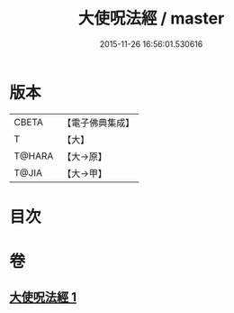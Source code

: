 #+TITLE: 大使呪法經 / master
#+DATE: 2015-11-26 16:56:01.530616
* 版本
 |     CBETA|【電子佛典集成】|
 |         T|【大】     |
 |    T@HARA|【大→原】   |
 |     T@JIA|【大→甲】   |

* 目次
* 卷
** [[file:KR6j0499_001.txt][大使呪法經 1]]
